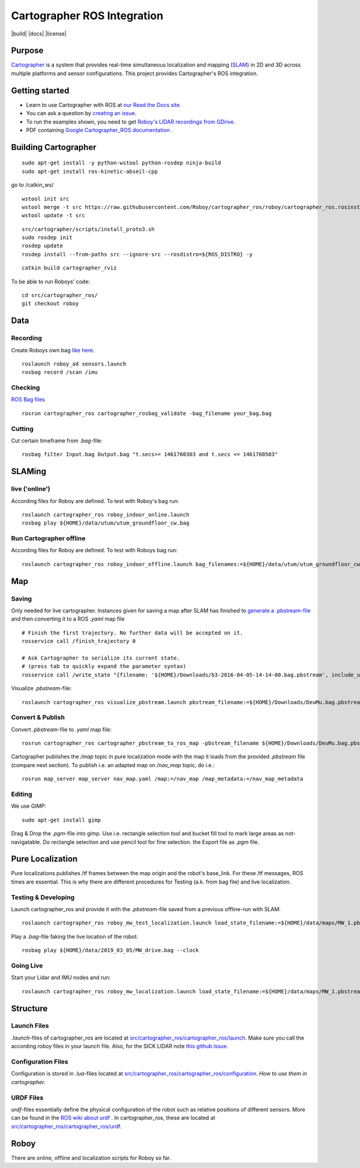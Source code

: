 .. Copyright 2016 The Cartographer Authors

.. Licensed under the Apache License, Version 2.0 (the "License");
   you may not use this file except in compliance with the License.
   You may obtain a copy of the License at

..      http://www.apache.org/licenses/LICENSE-2.0

.. Unless required by applicable law or agreed to in writing, software
   distributed under the License is distributed on an "AS IS" BASIS,
   WITHOUT WARRANTIES OR CONDITIONS OF ANY KIND, either express or implied.
   See the License for the specific language governing permissions and
   limitations under the License.

============================
Cartographer ROS Integration
============================

|build| |docs| |license|

Purpose
=======

`Cartographer`_ is a system that provides real-time simultaneous localization
and mapping (`SLAM`_) in 2D and 3D across multiple platforms and sensor
configurations. This project provides Cartographer's ROS integration.

.. _Cartographer: https://github.com/googlecartographer/cartographer
.. _SLAM: https://en.wikipedia.org/wiki/Simultaneous_localization_and_mapping

Getting started
===============

* Learn to use Cartographer with ROS at `our Read the Docs site`_.
* You can ask a question by `creating an issue`_.
* To run the examples shown, you need to get `Roboy's LIDAR recordings from GDrive`_.
* PDF containing `Google Cartographer_ROS documentation`_ .

.. _our Read the Docs site: https://google-cartographer-ros.readthedocs.io
.. _creating an issue: https://github.com/googlecartographer/cartographer_ros/issues/new?labels=question
.. _Roboy's LIDAR recordings from GDrive: https://drive.google.com/drive/folders/1ZM3ox1b3obriWD1hJtNl5FpDvfjspb3m
.. _Google Cartographer_ROS documentation: https://media.readthedocs.org/pdf/google-cartographer-ros/latest/google-cartographer-ros.pdf

Building Cartographer
=====================
::

	sudo apt-get install -y python-wstool python-rosdep ninja-build
	sudo apt-get install ros-kinetic-abseil-cpp

go to /catkin_ws/

::

	wstool init src
	wstool merge -t src https://raw.githubusercontent.com/Roboy/cartographer_ros/roboy/cartographer_ros.rosinstall
	wstool update -t src

::

	src/cartographer/scripts/install_proto3.sh
	sudo rosdep init
	rosdep update
	rosdep install --from-paths src --ignore-src --rosdistro=${ROS_DISTRO} -y

::

	catkin build cartographer_rviz


To be able to run Roboys' code::

	cd src/cartographer_ros/
	git checkout roboy


Data
====

Recording
---------
Create Roboys own bag `like here`_.

.. _like here: https://google-cartographer-ros.readthedocs.io/en/latest/your_bag.html

::

	roslaunch roboy_ad sensors.launch
	rosbag record /scan /imu

Checking
--------
`ROS Bag files`_ 

.. _ROS Bag files: http://wiki.ros.org/Bags

::

	rosrun cartographer_ros cartographer_rosbag_validate -bag_filename your_bag.bag


Cutting
-------
Cut certain timeframe from `.bag`-file: 

::

	rosbag filter Input.bag Output.bag "t.secs>= 1461760303 and t.secs <= 1461760503"

SLAMing
=======

live ('online')
--------------------------------
According files for Roboy are defined. To test with Roboy's bag run::

	roslaunch cartographer_ros roboy_indoor_online.launch 
	rosbag play ${HOME}/data/utum/utum_groundfloor_cw.bag

Run Cartographer offline
------------------------
According files for Roboy are defined. To test with Roboys bag run::

	roslaunch cartographer_ros roboy_indoor_offline.launch bag_filenames:=${HOME}/data/utum/utum_groundfloor_cw.bag
Map
===

Saving
------
Only needed for live cartographer. Instances given for saving a map after SLAM has finished to `generate a .pbstream-file`_ and then converting it to a ROS `.yaml` map file  

.. _generate a .pbstream-file: https://github.com/googlecartographer/cartographer_ros/blob/master/docs/source/assets_writer.rst

::

	# Finish the first trajectory. No further data will be accepted on it.
	rosservice call /finish_trajectory 0

	# Ask Cartographer to serialize its current state.
	# (press tab to quickly expand the parameter syntax)
	rosservice call /write_state "{filename: '${HOME}/Downloads/b3-2016-04-05-14-14-00.bag.pbstream', include_unfinished_submaps: 'true'}"

Visualize `.pbstream`-file::

	roslaunch cartographer_ros visualize_pbstream.launch pbstream_filename:=${HOME}/Downloads/DeuMu.bag.pbstream

Convert & Publish
-----------------
Convert  `.pbstream`-file to `.yaml` map file::

	rosrun cartographer_ros cartographer_pbstream_to_ros_map -pbstream_filename ${HOME}/Downloads/DeuMu.bag.pbstream

Cartographer publishes the `/map` topic in pure localization mode with the map it loads from the provided `.pbstream` file (compare next section). To publish i.e. an adapted map on `/nav_map` topic, do i.e.::

	rosrun map_server map_server nav_map.yaml /map:=/nav_map /map_metadata:=/nav_map_metadata

Editing
-------
We use GIMP::

	sudo apt-get install gimp 
	
Drag & Drop the `.pgm`-file into gimp. Use i.e. rectangle selection tool and bucket fill tool to mark large areas as not-navigatable. Do rectangle selection and use pencil tool for fine selection. the Export file as `.pgm` file.

Pure Localization
=================
Pure localizations publishes /tf frames between the map origin and the robot's base_link. For these /tf messages, ROS times are essential. This is why there are different procedures for Testing (a.k. from bag file) and live localization. 

Testing & Developing
--------------------
Launch cartographer_ros and provide it with the `.pbstream`-file saved from a previous offline-run with SLAM::

	roslaunch cartographer_ros roboy_mw_test_localization.launch load_state_filename:=${HOME}/data/maps/MW_1.pbstream

Play a `.bag`-file faking the live location of the robot::

	rosbag play ${HOME}/data/2019_03_05/MW_drive.bag --clock

Going Live
----------
Start your Lidar and IMU nodes and run::

	roslaunch cartographer_ros roboy_mw_localization.launch load_state_filename:=${HOME}/data/maps/MW_1.pbstream

Structure
=========
Launch Files
------------
`.launch`-files of cartographer_ros are located at `src/cartographer_ros/cartographer_ros/launch`_. Make sure you call the according `roboy` files in your launch file. Also, for the SICK LIDAR note `this github issue`_.

.. _src/cartographer_ros/cartographer_ros/launch: https://github.com/Roboy/cartographer_ros/tree/c4a82825c947e6853b1fc0132a6c53e486d7a63a/cartographer_ros/launch
.. _this github issue: https://github.com/SICKAG/sick_scan/issues/5

Configuration Files
-------------------
Configuration is stored in  `.lua`-files located at `src/cartographer_ros/cartographer_ros/configuration`_. `How to use them in cartographer.` 

.. _src/cartographer_ros/cartographer_ros/configuration: https://github.com/Roboy/cartographer_ros/tree/c4a82825c947e6853b1fc0132a6c53e486d7a63a/cartographer_ros/configuration_files
.. _How to use them in cartographer.: https://google-cartographer-ros.readthedocs.io/en/latest/configuration.html

URDF Files
----------
`urdf`-files essentially define the physical configuration of the robot such as relative positions of different sensors. More can be found in the `ROS wiki about urdf`_ .
In cartographer_ros, these are located at `src/cartographer_ros/cartographer_ros/urdf`_.

.. _ROS wiki about urdf: http://wiki.ros.org/urdf
.. _src/cartographer_ros/cartographer_ros/urdf: https://github.com/Roboy/cartographer_ros/tree/c4a82825c947e6853b1fc0132a6c53e486d7a63a/cartographer_ros/urdf

Roboy
=====

There are online, offline and localization scripts for Roboy so far.



